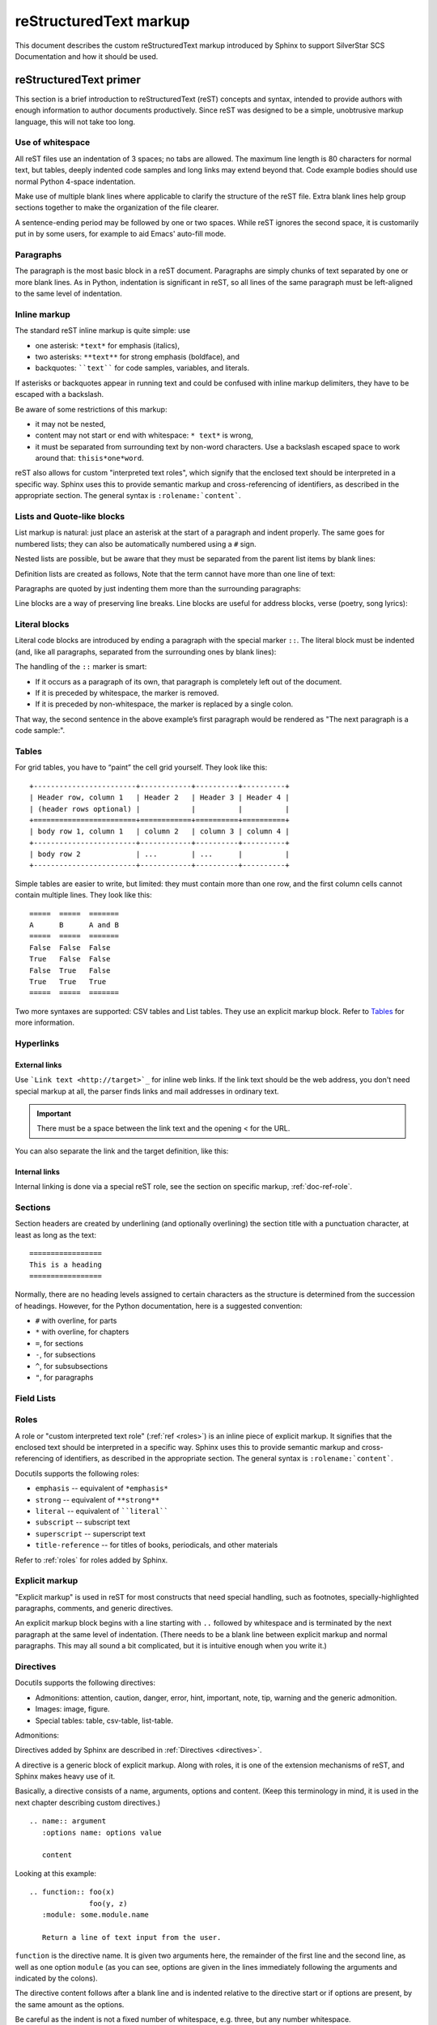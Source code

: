 .. _markup:

reStructuredText markup
=======================

.. highlight:: rest

This document describes the custom reStructuredText markup introduced by Sphinx to
support SilverStar SCS Documentation and how it should be used.

.. seealso::

    The authoritative https://docutils.sourceforge.io/rst.html

    https://www.sphinx-doc.org/en/master/usage/restructuredtext/index.html

reStructuredText primer
-----------------------

This section is a brief introduction to reStructuredText (reST) concepts and syntax,
intended to provide authors with enough information to author documents productively.
Since reST was designed to be a simple, unobtrusive markup language, this will not take
too long.

Use of whitespace
~~~~~~~~~~~~~~~~~

All reST files use an indentation of 3 spaces; no tabs are allowed. The maximum line
length is 80 characters for normal text, but tables, deeply indented code samples and
long links may extend beyond that. Code example bodies should use normal Python 4-space
indentation.

Make use of multiple blank lines where applicable to clarify the structure of the reST
file. Extra blank lines help group sections together to make the organization of the
file clearer.

A sentence-ending period may be followed by one or two spaces. While reST ignores the
second space, it is customarily put in by some users, for example to aid Emacs'
auto-fill mode.

Paragraphs
~~~~~~~~~~

The paragraph is the most basic block in a reST document. Paragraphs are simply chunks
of text separated by one or more blank lines. As in Python, indentation is significant
in reST, so all lines of the same paragraph must be left-aligned to the same level of
indentation.

.. _inline-markup:

Inline markup
~~~~~~~~~~~~~

The standard reST inline markup is quite simple: use

- one asterisk: ``*text*`` for emphasis (italics),
- two asterisks: ``**text**`` for strong emphasis (boldface), and
- backquotes: ````text```` for code samples, variables, and literals.

If asterisks or backquotes appear in running text and could be confused with inline
markup delimiters, they have to be escaped with a backslash.

Be aware of some restrictions of this markup:

- it may not be nested,
- content may not start or end with whitespace: ``* text*`` is wrong,
- it must be separated from surrounding text by non-word characters. Use a backslash
  escaped space to work around that: ``thisis*one*word``.

.. tab:: reStructuredText

    .. code-block:: restructuredtext

       *text emphasis*
       **text strong emphasis**
       ``Hello World``
       thisis\ *one*\ word

.. tab:: Rendered

    | *text emphasis*
    | **text strong emphasis**
    | ``Hello World``
    | thisis\ *one*\ word

reST also allows for custom "interpreted text roles", which signify that the enclosed
text should be interpreted in a specific way. Sphinx uses this to provide semantic
markup and cross-referencing of identifiers, as described in the appropriate section.
The general syntax is ``:rolename:`content```.

Lists and Quote-like blocks
~~~~~~~~~~~~~~~~~~~~~~~~~~~

List markup is natural: just place an asterisk at the start of a paragraph and indent
properly. The same goes for numbered lists; they can also be automatically numbered
using a ``#`` sign.

.. tab:: reStructuredText

    .. code-block:: reST

       * This is a bulleted list.
       * It has two items, the second

         item uses two lines.

       1. This is a numbered list.
       2. It has two items too.

       #. This is a numbered list.
       #. It has two items too.

.. tab:: Rendered

    * This is a bulleted list.
    * It has two items, the second

      item uses two lines.

    1. This is a numbered list.
    2. It has two items too.

    #. This is a numbered list.
    #. It has two items too.

Nested lists are possible, but be aware that they must be separated from the parent list
items by blank lines:

.. tab:: reStructuredText

    .. code-block:: restructuredtext

       * this is
       * a list

          * with a nested list
          * and some subitems

       * and here the parent list continues

.. tab:: Rendered

    * this is
    * a list

       * with a nested list
       * and some subitems

    * and here the parent list continues

Definition lists are created as follows, Note that the term cannot have more than one
line of text:

.. tab:: reStructuredText

    .. code-block:: restructuredtext

       term (up to a line of text)
          Definition of the term, which must be indented

          and can even consist of multiple paragraphs

       next term
          Description.

.. tab:: Rendered

    term (up to a line of text)
       Definition of the term, which must be indented

       and can even consist of multiple paragraphs

    next term
       Description.

Paragraphs are quoted by just indenting them more than the surrounding paragraphs:

Line blocks are a way of preserving line breaks. Line blocks are useful for address
blocks, verse (poetry, song lyrics):

.. tab:: reStructuredText

    .. code-block:: restructuredtext

       | Do not go gentle into that good night,
       | Old age should burn and rave at close of day;
       | Rage, rage against the dying of the light.

.. tab:: Rendered

    | Do not go gentle into that good night,
    | Old age should burn and rave at close of day;
    | Rage, rage against the dying of the light.

Literal blocks
~~~~~~~~~~~~~~

Literal code blocks are introduced by ending a paragraph with the special marker ``::``.
The literal block must be indented (and, like all paragraphs, separated from the
surrounding ones by blank lines):

.. tab:: reStructuredText

    .. code-block:: restructuredtext

       This is a normal text paragraph. The next paragraph is a code sample::

          It is not processed in any way, except
          that the indentation is removed.

          It can span multiple lines.

       This is a normal text paragraph again.

.. tab:: Rendered

    This is a normal text paragraph. The next paragraph is a code sample::

       It is not processed in any way, except
       that the indentation is removed.

       It can span multiple lines.

    This is a normal text paragraph again.

The handling of the ``::`` marker is smart:

- If it occurs as a paragraph of its own, that paragraph is completely left out of the
  document.
- If it is preceded by whitespace, the marker is removed.
- If it is preceded by non-whitespace, the marker is replaced by a single colon.

That way, the second sentence in the above example’s first paragraph would be rendered
as "The next paragraph is a code sample:".

Tables
~~~~~~

For grid tables, you have to “paint” the cell grid yourself. They look like this:

::

    +------------------------+------------+----------+----------+
    | Header row, column 1   | Header 2   | Header 3 | Header 4 |
    | (header rows optional) |            |          |          |
    +========================+============+==========+==========+
    | body row 1, column 1   | column 2   | column 3 | column 4 |
    +------------------------+------------+----------+----------+
    | body row 2             | ...        | ...      |          |
    +------------------------+------------+----------+----------+

Simple tables are easier to write, but limited: they must contain more than one row, and
the first column cells cannot contain multiple lines. They look like this:

::

    =====  =====  =======
    A      B      A and B
    =====  =====  =======
    False  False  False
    True   False  False
    False  True   False
    True   True   True
    =====  =====  =======

Two more syntaxes are supported: CSV tables and List tables. They use an explicit markup
block. Refer to Tables_ for more information.

.. _tables: https://www.sphinx-doc.org/en/master/usage/restructuredtext/directives.html#table-directives

Hyperlinks
~~~~~~~~~~

External links
++++++++++++++

Use ```Link text <http://target>`_`` for inline web links. If the link text should be
the web address, you don't need special markup at all, the parser finds links and mail
addresses in ordinary text.

.. important::

    There must be a space between the link text and the opening < for the URL.

You can also separate the link and the target definition, like this:

.. tab:: reStructuredText

    .. code-block:: restructuredtext

       This is a paragraph that contains `a link`_.

       .. _a link: https://domain.invalid/

.. tab:: Rendered

    This is a paragraph that contains `a link`_.

    .. _a link: https://domain.invalid/

Internal links
++++++++++++++

Internal linking is done via a special reST role, see the section on specific markup,
:ref:`doc-ref-role`.

Sections
~~~~~~~~

Section headers are created by underlining (and optionally overlining) the section title
with a punctuation character, at least as long as the text:

::

    =================
    This is a heading
    =================

Normally, there are no heading levels assigned to certain characters as the structure is
determined from the succession of headings. However, for the Python documentation, here
is a suggested convention:

- ``#`` with overline, for parts
- ``*`` with overline, for chapters
- ``=``, for sections
- ``-``, for subsections
- ``^``, for subsubsections
- ``"``, for paragraphs

Field Lists
~~~~~~~~~~~

Roles
~~~~~

A role or "custom interpreted text role" (:ref:`ref <roles>`) is an inline piece of
explicit markup. It signifies that the enclosed text should be interpreted in a specific
way. Sphinx uses this to provide semantic markup and cross-referencing of identifiers,
as described in the appropriate section. The general syntax is ``:rolename:`content```.

Docutils supports the following roles:

- ``emphasis`` -- equivalent of ``*emphasis*``
- ``strong`` -- equivalent of ``**strong**``
- ``literal`` -- equivalent of ````literal````
- ``subscript`` -- subscript text
- ``superscript`` -- superscript text
- ``title-reference`` -- for titles of books, periodicals, and other materials

Refer to :ref:`roles` for roles added by Sphinx.

Explicit markup
~~~~~~~~~~~~~~~

"Explicit markup" is used in reST for most constructs that need special handling, such
as footnotes, specially-highlighted paragraphs, comments, and generic directives.

An explicit markup block begins with a line starting with ``..`` followed by whitespace
and is terminated by the next paragraph at the same level of indentation. (There needs
to be a blank line between explicit markup and normal paragraphs. This may all sound a
bit complicated, but it is intuitive enough when you write it.)

.. _primer-directives:

Directives
~~~~~~~~~~

Docutils supports the following directives:

- Admonitions: attention, caution, danger, error, hint, important, note, tip, warning
  and the generic admonition.
- Images: image, figure.
- Special tables: table, csv-table, list-table.

Admonitions:

.. tab:: reStructuredText

    .. code-block:: restructuredtext

       .. attention::
          attention

       .. caution::
          caution

       .. danger::
          danger

       .. error::
          error

       .. Hint::
          Hint

       .. important::
          important

       .. note::
          note

       .. seealso::
          seealso

       .. tip::
          tip

       .. todo::
          todo

       .. warning::
          warning

.. tab:: Rendered

    .. attention::
       attention

    .. caution::
       caution

    .. danger::
       danger

    .. error::
       error

    .. Hint::
       Hint

    .. important::
       important

    .. note::
       note

    .. seealso::
       seealso

    .. tip::
       tip

    .. todo::
       todo

    .. warning::
       warning

Directives added by Sphinx are described in :ref:`Directives <directives>`.

A directive is a generic block of explicit markup. Along with roles, it is one of the
extension mechanisms of reST, and Sphinx makes heavy use of it.

Basically, a directive consists of a name, arguments, options and content. (Keep this
terminology in mind, it is used in the next chapter describing custom directives.)

::

    .. name:: argument
       :options name: options value

       content

Looking at this example:

::

    .. function:: foo(x)
                  foo(y, z)
       :module: some.module.name

       Return a line of text input from the user.

``function`` is the directive name. It is given two arguments here, the remainder of the
first line and the second line, as well as one option ``module`` (as you can see,
options are given in the lines immediately following the arguments and indicated by the
colons).

The directive content follows after a blank line and is indented relative to the
directive start or if options are present, by the same amount as the options.

Be careful as the indent is not a fixed number of whitespace, e.g. three, but any number
whitespace.

Images
~~~~~~

reST supports an image directive, used like so:

::

    .. image:: gnu.png
       (options)

When used within Sphinx, the file name given (here gnu.png) must either be relative to
the source file, or absolute which means that they are relative to the top source
directory. For example, the file sketch/spam.rst could refer to the
image``images/spam.png`` as ``../images/spam.png`` or ``/images/spam.png``.

Footnotes
~~~~~~~~~

For footnotes, use ``[#]_`` to mark the footnote location, and add the footnote body at
the bottom of the document after a "Footnotes" rubric heading, like so:

.. tab:: reStructuredText

    .. code-block:: restructuredtext

       Lorem ipsum [#f1]_ dolor sit amet ... [#f2]_

       .. rubric:: Footnotes

       .. [#f1] Text of the first footnote.
       .. [#f2] Text of the second footnote.

.. tab:: Rendered

    Lorem ipsum [#f1]_ dolor sit amet ... [#f2]_

    .. rubric:: Footnotes

    .. [#f1] Text of the first footnote.
    .. [#f2] Text of the second footnote.

Citations
~~~~~~~~~

Standard reST citations are supported, with the additional feature that they are
“global”, i.e. all citations can be referenced from all files. Use them like so:

::

    Lorem ipsum [Ref]_ dolor sit amet.

    .. [Ref] Book or article reference, URL or whatever.

Citation usage is similar to footnote usage, but with a label that is not numeric or
begins with ``#``.

Substitutions
~~~~~~~~~~~~~

reST supports "substitutions", which are pieces of text and/or markup referred to in the
text by ``|name|``. They are defined like footnotes with explicit markup blocks, like
this:

.. tab:: reStructuredText

    .. code-block:: reST

       .. |name| replace:: replacement *text*

       Substitutions: |name|

.. tab:: Rendered

    .. |name| replace:: replacement *text*

    Substitutions: |name|

If you want to use some substitutions for all documents, put them into rst_prolog_ or
rst_epilog_ or put them into a separate file and include it into all documents you want
to use them in, using the include directive. (Be sure to give the include file a file
name extension differing from that of other source files, to avoid Sphinx finding it as
a standalone document.)

.. _include: https://docutils.sourceforge.io/docs/ref/rst/directives.html#include

.. _rst_epilog: https://www.sphinx-doc.org/en/master/usage/configuration.html#confval-rst_epilog

.. _rst_prolog: https://www.sphinx-doc.org/en/master/usage/configuration.html#confval-rst_prolog

Comments
~~~~~~~~

Every explicit markup block (starting with ``..``) which isn't a :ref:`valid markup
construct <directives>` is regarded as a comment:

::

    .. This is a comment.

You can indent text after a comment start to form multiline comments:

::

    ..
       This whole indented block
       is a comment.

       Still in the comment.

Gotchas
~~~~~~~

There are some problems one commonly runs into while authoring reST documents:

- **Separation of inline markup:** As said above, inline markup spans must be separated
  from the surrounding text by non-word characters, you have to use an escaped space to
  get around that.
- **No nested inline markup**: Something like ``*see :func:`foo`*`` is not possible.

.. _roles:

Roles
-----

As :ref:`previously mentioned <inline-markup>`, Sphinx uses interpreted text roles to
insert semantic markup into documents. They are written as ``:rolename:`content```.

Cross-referencing syntax
~~~~~~~~~~~~~~~~~~~~~~~~

Cross-references are generated by many semantic interpreted text roles. Basically, you
only need to write ``:role:`target```, and a link will be created to the item named
*target* of the type indicated by *role*. The link's text will be the same as *target*.

- You may supply an explicit title and reference target, like in reST direct hyperlinks:
  ``:role:`title <target>``` will refer to *target*, but the link text will be *title*.
- If you prefix the content with ``!``, no reference/hyperlink will be created.
- If you prefix the content with ``~``, the link text will only be the last component of
  the target. For example, ``:py:meth:`~Queue.Queue.get``` will refer to
  ``Queue.Queue.get`` but only display ``get`` as the link text. This does not work with
  all cross-reference roles, but is domain specific.

  In HTML output, the link's ``title`` attribute (that is e.g. shown as a tool-tip on
  mouse-hover) will always be the full target name.

.. _doc-ref-role:

Cross-referencing arbitrary locations
+++++++++++++++++++++++++++++++++++++

.. describe:: ref

    To support cross-referencing to arbitrary sections in the documentation, the
    standard reST labels are "abused" a bit: Every label must precede a section
    title; and every label name must be unique throughout the entire documentation
    source.

    You can then reference to these sections using the ``:ref:`label-name``` role.

    Example::

       .. _my-reference-label:

       Section to cross-reference
       --------------------------

       This is the text of the section.

       It refers to the section itself, see :ref:`my-reference-label`.

    The ``:ref:`` invocation is replaced with the section title.

    Alternatively, you can reference any label (not just section titles)
    if you provide the link text ``:ref:`link text <reference-label>```.

Cross-referencing documents
+++++++++++++++++++++++++++

.. describe:: doc

    Link to the specified document; the document name can be specified in
    absolute or relative fashion.  For example, if the reference
    ``:doc:`parrot``` occurs in the document ``sketches/index``, then the link
    refers to ``sketches/parrot``.  If the reference is ``:doc:`/people``` or
    ``:doc:`../people```, the link refers to ``people``.

    If no explicit link text is given (like usual: ``:doc:`Monty Python members
    </people>```), the link caption will be the title of the given document.

Referencing downloadable files
++++++++++++++++++++++++++++++

.. describe:: download

    This role lets you link to files within your source tree that are not reST
    documents that can be viewed, but files that can be downloaded.

    When you use this role, the referenced file is automatically marked for
    inclusion in the output when building (obviously, for HTML output only).
    All downloadable files are put into a ``_downloads/<unique hash>/``
    subdirectory of the output directory; duplicate filenames are handled.

    An example::

       See :download:`this example script <../example.py>`.

    The given filename is usually relative to the directory the current source
    file is contained in, but if it absolute (starting with /), it is taken as
    relative to the top source directory.

    The ``example.py`` file will be copied to the output directory, and a suitable
    link generated to it.

    Not to show unavailable download links, you should wrap whole paragraphs that
    have this role::

       .. only:: builder_html

          See :download:`this example script <../example.py>`.

Cross-referencing figures by figure number
++++++++++++++++++++++++++++++++++++++++++

.. describe:: numref

    Link to the specified figures, tables, code-blocks and sections; the standard
    reST labels are used.  When you use this role, it will insert a reference to
    the figure with link text by its figure number like "Fig. 1.1".

    If an explicit link text is given (as usual: ``:numref:`Image of Sphinx (Fig.
    %s) <my-figure>```), the link caption will serve as title of the reference.
    As placeholders, ```%s`` and ``{number}`` get replaced by the figure
    number and ``{name}`` by the figure caption.
    If no explicit link text is given, the ``numfig_format`` setting is
    used as fall-back default.

    If ``numfig`` is ``False``, figures are not numbered,
    so this role inserts not a reference but the label or the link text.

Cross-referencing other items of interest
+++++++++++++++++++++++++++++++++++++++++

The following roles do possibly create a cross-reference, but do not refer to objects:

.. describe:: envvar

    An environment variable. Index entries are generated. Also generates a link to
    the matching ``envvar`` directive, if it exists.

.. describe:: keyword

    The name of a Python keyword.  Using this role will generate a link to the
    documentation of the keyword.  ``True``, ``False`` and ``None`` do not use
    this role, but simple code markup (````True````), given that they're
    fundamental to the language and should be known to any programmer.

.. describe:: option

    A command-line option to an executable program. This generates a link to a
    ``option`` directive, if it exists.

.. describe:: token

    The name of a grammar token (used in the reference manual to create links
    between production displays).

The following role creates a cross-reference to the term in the glossary:

.. describe:: term

    Reference to a term in the glossary.  The glossary is created using the
    ``glossary`` directive containing a definition list with terms and
    definitions.  It does not have to be in the same file as the ``term``
    markup, in fact, by default the Python docs have one global glossary
    in the ``glossary.rst`` file.

    If you use a term that's not explained in a glossary, you'll get a warning
    during build.

Inline code highlighting
~~~~~~~~~~~~~~~~~~~~~~~~

.. describe:: code

    An inline code example. When used directly, this role just displays the text
    without syntax highlighting, as a literal.

    .. tab:: reStructuredText

       .. code-block:: restructuredtext

          By default, inline code such as :code:`1 + 2` just displays without highlighting.

    .. tab:: Rendered

       By default, inline code such as :code:`1 + 2` just displays without highlighting.

    Unlike the code-block directive, this role does not respect the default language set
    by the highlight directive.

    To enable syntax highlighting, you must first use the Docutils role directive to define
    a custom role associated with a specific language:

    .. tab:: reStructuredText

       .. code-block:: restructuredtext

          .. role:: python(code)
             :language: python

          In Python, :python:`1 + 2` is equal to :python:`3`.

    .. tab:: Rendered

       .. role:: python(code)
          :language: python

       In Python, :python:`1 + 2` is equal to :python:`3`.

    To display a multi-line code example, use the code-block directive instead.

Math
~~~~

.. describe:: math

    Role for inline math. Use like this:

    .. tab:: reStructuredText

       .. code-block:: restructuredtext

          Since Pythagoras, we know that: :math:`a^2 + b^2 = c^2`

    .. tab:: Rendered

       Since Pythagoras, we know that: :math:`a^2 + b^2 = c^2`

Other semantic markup
~~~~~~~~~~~~~~~~~~~~~

The following roles don't do anything special except formatting the text in a different
style:

.. describe:: abbr

    An abbreviation. If the role content contains a parenthesized explanation,
    it will be treated specially: it will be shown in a tool-tip in HTML,
    and output only once in LaTeX.

    .. tab:: reStructuredText

       .. code-block:: restructuredtext

          For example: :abbr:`LIFO (last-in, first-out)`

    .. tab:: Rendered

       For example: :abbr:`LIFO (last-in, first-out)`

.. describe:: command

    The name of an OS-level command, such as ``rm``.

    .. tab:: reStructuredText

       .. code-block:: restructuredtext

          For example: :command:`rm`

    .. tab:: Rendered

       For example: :command:`rm`

.. describe:: dfn

    Mark the defining instance of a term in the text.  (No index entries are
    generated.)

    .. tab:: reStructuredText

       .. code-block:: restructuredtext

          For example: :dfn:`binary mode`

    .. tab:: Rendered

       For example: :dfn:`binary mode`

.. describe:: file

    The name of a file or directory.  Within the contents, you can use curly
    braces to indicate a "variable" part:

    .. tab:: reStructuredText

       .. code-block:: restructuredtext

          for example: ... is installed in :file:`/usr/lib/python3.{x}/site-packages`

    .. tab:: Rendered

       for example: ... is installed in :file:`/usr/lib/python3.{x}/site-packages`

    In the built documentation, the ``x`` will be displayed differently to
    indicate that it is to be replaced by the Python minor version.

.. describe:: makevar

    The name of a :command:`make` variable.

    .. tab:: reStructuredText

       .. code-block:: restructuredtext

          For example: :makevar:`help`

    .. tab:: Rendered

       For example: :makevar:`help`

.. describe:: menuselection

    Menu selections should be marked using the ``menuselection`` role.  This is
    used to mark a complete sequence of menu selections, including selecting
    submenus and choosing a specific operation, or any subsequence of such a
    sequence.  The names of individual selections should be separated by
    ``-->``.

    .. tab:: reStructuredText

       .. code-block:: restructuredtext

          For example: :menuselection:`Start --> Programs`

    .. tab:: Display

       For example: :menuselection:`Start --> Programs`

.. describe:: regexp

    A regular expression. Quotes should not be included.

    .. tab:: reStructuredText

       .. code-block:: restructuredtext

          For example: :regexp:`([abc])+`

    .. tab:: Display

       For example: :regexp:`([abc])+`

Index-generating markup
~~~~~~~~~~~~~~~~~~~~~~~

Sphinx automatically creates index entries from all information units (like functions,
classes or attributes) like discussed before.

However, there is also an explicit directive available, to make the index more
comprehensive and enable index entries in documents where information is not mainly
contained in information units, such as the language reference.

The directive is ``index`` and contains one or more index entries. Each entry consists
of a type and a value, separated by a colon.

For example:

::

    .. index::
       single: execution; context
       module: __main__
       module: sys
       triple: module; search; path

This directive contains five entries, which will be converted to entries in the
generated index which link to the exact location of the index statement (or, in case of
offline media, the corresponding page number).

The possible entry types are:

single
    Creates a single index entry. Can be made a subentry by separating the subentry text
    with a semicolon (this notation is also used below to describe what entries are
    created).

pair
    ``pair: loop; statement`` is a shortcut that creates two index entries, namely
    ``loop; statement`` and ``statement; loop``.

triple
    Likewise, ``triple: module; search; path`` is a shortcut that creates three index
    entries, which are ``module; search path``, ``search; path, module`` and ``path;
    module search``.

module, keyword, operator, object, exception, statement, builtin
    These all create two index entries. For example, ``module: hashlib`` creates the
    entries ``module; hashlib`` and ``hashlib; module``. The builtin entry type is
    slightly different in that "built-in function" is used in place of "builtin" when
    creating the two entries.

For index directives containing only "single" entries, there is a shorthand notation:

::

    .. index:: BNF, grammar, syntax, notation

This creates four index entries.

Substitutions
~~~~~~~~~~~~~

The documentation system provides three substitutions that are defined by default. They
are set in the build configuration file :file:`conf.py`.

.. describe:: |release|

    Replaced by the Python release the documentation refers to.  This is the full
    version string including alpha/beta/release candidate tags, e.g. ``2.5.2b3``.

.. describe:: |version|

    Replaced by the Python version the documentation refers to. This consists
    only of the major and minor version parts, e.g. ``2.5``, even for version
    2.5.1.

.. describe:: |today|

    Replaced by either today's date, or the date set in the build configuration
    file.  Normally has the format ``April 14, 2007``.

.. _directives:

Directives
----------

:ref:`As previously discussed <primer-directives>`, a directive is a generic block of
explicit markup. While Docutils provides a number of directives, Sphinx provides many
more and uses directives as one of the primary extension mechanisms.

See Domains_ for roles added by domains.

.. _domains: https://www.sphinx-doc.org/en/master/usage/domains/index.html

Table-of-contents markup
~~~~~~~~~~~~~~~~~~~~~~~~

Since reST does not have facilities to interconnect several documents, or split
documents into multiple output files, Sphinx uses a custom directive to add relations
between the single files the documentation is made of, as well as tables of contents.
The ``toctree`` directive is the central element.

.. describe:: toctree

    This directive inserts a "TOC tree" at the current location, using the
    individual TOCs (including "sub-TOC trees") of the files given in the
    directive body.  A numeric ``maxdepth`` option may be given to indicate the
    depth of the tree; by default, all levels are included.

    Consider this example (taken from the library reference index)::

       .. toctree::
          :maxdepth: 2

          intro
          strings
          datatypes
          numeric
          (many more files listed here)

    This accomplishes two things:

    * Tables of contents from all those files are inserted, with a maximum depth
      of two, that means one nested heading.  ``toctree`` directives in those
      files are also taken into account.
    * Sphinx knows that the relative order of the files ``intro``,
      ``strings`` and so forth, and it knows that they are children of the
      shown file, the library index.  From this information it generates "next
      chapter", "previous chapter" and "parent chapter" links.

    In the end, all files included in the build process must occur in one
    ``toctree`` directive; Sphinx will emit a warning if it finds a file that is
    not included, because that means that this file will not be reachable through
    standard navigation.

    The special file ``contents.rst`` at the root of the source directory is the
    "root" of the TOC tree hierarchy; from it the "Contents" page is generated.

Paragraph-level markup
~~~~~~~~~~~~~~~~~~~~~~

These directives create short paragraphs and can be used inside information units as
well as normal text:

.. describe:: note

    An especially important bit of information about an API that a user should be
    aware of when using whatever bit of API the note pertains to.  The content of
    the directive should be written in complete sentences and include all
    appropriate punctuation.

    Example::

       .. note::

          This function is not suitable for sending spam e-mails.

.. describe:: warning

    An important bit of information about an API that a user should be aware of
    when using whatever bit of API the warning pertains to.  The content of the
    directive should be written in complete sentences and include all appropriate
    punctuation.  In the interest of not scaring users away from pages filled
    with warnings, this directive should only be chosen over ``note`` for
    information regarding the possibility of crashes, data loss, or security
    implications.

.. describe:: versionadded

    This directive documents the version of the project which added the described
    feature to the library or C API. When this applies to an entire module, it
    should be placed at the top of the module section before any prose.

    The first argument must be given and is the version in question; you can add
    a second argument consisting of a *brief* explanation of the change.

    Example::

       .. function:: func()

          Return foo and bar.

          .. versionadded:: 3.5

    Note that there must be no blank line between the directive head and the
    explanation; this is to make these blocks visually continuous in the markup.

.. describe:: versionchanged

    Similar to ``versionadded``, but describes when and what changed in the named
    feature in some way (new parameters, changed side effects, platform support,
    etc.).  This one *must* have the second argument (explanation of the change).

    Example::

       .. function:: func(spam=False)

          Return foo and bar, optionally with *spam* applied.

          .. versionchanged:: 3.6
             Added the *spam* parameter.

    Note that there should be no blank line between the directive head and the
    explanation; this is to make these blocks visually continuous in the markup.

.. describe:: deprecated

    Indicates the version from which the described feature is deprecated.

    There is one required argument: the version from which the feature is
    deprecated.

    Example::

       .. deprecated:: 3.8

.. describe:: deprecated-removed

    Like ``deprecated``, but it also indicates in which version the feature is
    removed.

    There are two required arguments: the version from which the feature is
    deprecated, and the version in which the feature is removed.

    Example::

       .. deprecated-removed:: 3.8 4.0

.. describe:: impl-detail

    This directive is used to mark CPython-specific information.  Use either with
    a block content or a single sentence as an argument, i.e. either ::

       .. impl-detail::

          This describes some implementation detail.

          More explanation.

    or ::

       .. impl-detail:: This shortly mentions an implementation detail.

    "\ **CPython implementation detail:**\ " is automatically prepended to the
    content.

.. describe:: seealso

    Many sections include a list of references to module documentation or
    external documents.  These lists are created using the ``seealso`` directive.

    The ``seealso`` directive is typically placed in a section just before any
    sub-sections.  For the HTML output, it is shown boxed off from the main flow
    of the text.

    The content of the ``seealso`` directive should be a reST definition list.
    Example::

       .. seealso::

          Module :mod:`zipfile`
             Documentation of the :mod:`zipfile` standard module.

          `GNU tar manual, Basic Tar Format <http://link>`_
             Documentation for tar archive files, including GNU tar extensions.

.. describe:: rubric

    This directive creates a paragraph heading that is not used to create a
    table of contents node.  It is currently used for the "Footnotes" caption.

.. describe:: centered

    This directive creates a centered boldfaced paragraph.  Use it as follows::

       .. centered::

          Paragraph contents.

Showing code examples
~~~~~~~~~~~~~~~~~~~~~

Examples of Python source code or interactive sessions are represented using standard
reST literal blocks. They are started by a ``::`` at the end of the preceding paragraph
and delimited by indentation.

Representing an interactive session requires including the prompts and output along with
the Python code. No special markup is required for interactive sessions. After the last
line of input or output is presented, there should be no trailing prompt. An example of
correct usage is: >>> 1 + 1

.. code-block:: ruby
    :linenos:

    Some more Ruby code.

Syntax highlighting is handled in a smart way:

- There is a "highlighting language" for each source file. By default, this is
  ``'python'`` as the majority of files will have to highlight Python snippets.
- Within Python highlighting mode, interactive sessions are recognized automatically and
  highlighted appropriately.
- The highlighting language can be changed using the ``highlight`` directive, used as
  follows:

  ::

      .. highlight:: c

  This language is used until the next ``highlight`` directive is encountered.

- The ``code-block`` directive can be used to specify the highlight language of a single
  code block, e.g.:

  ::

      .. code-block:: c

         #include <stdio.h>

         void main() {
             printf("Hello world!\n");
         }

- The values normally used for the highlighting language are:

  - ``python`` (the default)
  - ``c``
  - ``rest``
  - ``none`` (no highlighting)

- If highlighting with the current language fails, the block is not highlighted in any
  way.

Longer displays of verbatim text may be included by storing the example text in an
external file containing only plain text. The file may be included using the
``literalinclude`` directive. For example, to include the Python source file
:file:`example.py`, use:

::

    .. literalinclude:: example.py

The file name is relative to the current file's path. Documentation-specific include
files should be placed in the ``Doc/includes`` subdirectory.

Glossary
~~~~~~~~

.. describe:: glossary

    This directive must contain a reST definition-list-like markup with terms and
    definitions.  The definitions will then be referenceable with the``term`` role.
    Example::

       .. glossary::

          environment
             A structure where information about all documents under the root is
             saved, and used for cross-referencing.  The environment is pickled
             after the parsing stage, so that successive runs only need to read
             and parse new and changed documents.

          source directory
             The directory which, including its subdirectories, contains all
             source files for one Sphinx project.

Meta-information markup
~~~~~~~~~~~~~~~~~~~~~~~

.. describe:: sectionauthor

    Identifies the author of the current section.  The argument should include
    the author's name such that it can be used for presentation (though it isn't)
    and email address.  The domain name portion of the address should be lower
    case.  Example::

       .. sectionauthor:: Guido van Rossum <guido@python.org>

    Currently, this markup isn't reflected in the output in any way, but it helps
    keep track of contributions.

Math
~~~~

The input language for mathematics is LaTeX markup. This is the de-facto standard for
plain-text math notation and has the added advantage that no further translation is
necessary when building LaTeX output.

.. describe:: math

    Directive for displayed math (math that takes the whole line for itself).

    The directive supports multiple equations, which should be separated by a
    blank line:

    .. tab:: reStructuredText

       .. code-block:: restructuredtext

          .. math::

             (a + b)^2 = a^2 + 2ab + b^2

             (a - b)^2 = a^2 - 2ab + b^2

    .. tab:: Rendered

       .. math::

          (a + b)^2 = a^2 + 2ab + b^2

          (a - b)^2 = a^2 - 2ab + b^2

    In addition, each single equation is set within a ``split`` environment,
    which means that you can have multiple aligned lines in an equation,
    aligned at ``&`` and separated by ``\\``:

    .. tab:: reStructuredText

       .. code-block:: restructuredtext

          .. math::

             (a + b)^2  &=  (a + b)(a + b) \\
                        &=  a^2 + 2ab + b^2

    .. tab:: Rendered

       .. math::

          (a + b)^2  &=  (a + b)(a + b) \\
                      &=  a^2 + 2ab + b^2

    For more details, look into the documentation of the `AmSMath LaTeX
    package`_.

    When the math is only one line of text, it can also be given as a directive
    argument::

       .. math:: (a + b)^2 = a^2 + 2ab + b^2

    Normally, equations are not numbered.  If you want your equation to get a
    number, use the ``label`` option.  When given, it selects an internal label
    for the equation, by which it can be cross-referenced, and causes an equation
    number to be issued.  See role ``eq`` for an example.  The numbering
    style depends on the output format.

    There is also an option ``nowrap`` that prevents any wrapping of the given
    math in a math environment.  When you give this option, you must make sure
    yourself that the math is properly set up.  For example:

    .. tab:: reStructuredText

       .. code-block:: restructuredtext

          .. math::
             :nowrap:

             \begin{eqnarray}
                y    & = & ax^2 + bx + c \\
                f(x) & = & x^2 + 2xy + y^2
             \end{eqnarray}

    .. tab:: Rendered

       .. math::
          :nowrap:

          \begin{eqnarray}
             y    & = & ax^2 + bx + c \\
             f(x) & = & x^2 + 2xy + y^2
          \end{eqnarray}

.. _amsmath latex package: https://www.ams.org/publications/authors/tex/amslatex
